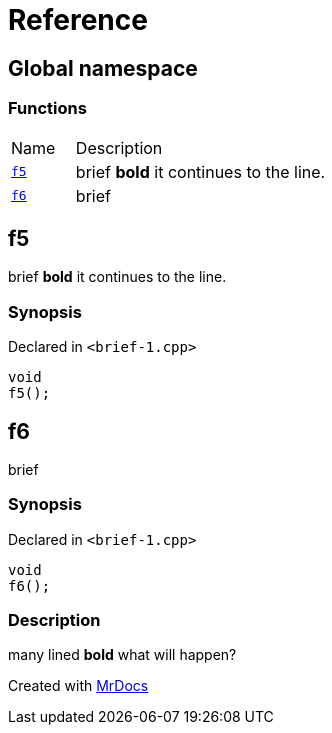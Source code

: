 = Reference
:mrdocs:

[#index]
== Global namespace

=== Functions

[cols="1,4"]
|===
| Name| Description
| link:#f5[`f5`] 
| brief *bold* it continues to the line&period;
| link:#f6[`f6`] 
| brief
|===

[#f5]
== f5

brief *bold* it continues to the line&period;

=== Synopsis

Declared in `&lt;brief&hyphen;1&period;cpp&gt;`

[source,cpp,subs="verbatim,replacements,macros,-callouts"]
----
void
f5();
----

[#f6]
== f6

brief

=== Synopsis

Declared in `&lt;brief&hyphen;1&period;cpp&gt;`

[source,cpp,subs="verbatim,replacements,macros,-callouts"]
----
void
f6();
----

=== Description

many lined *bold* what will happen?


[.small]#Created with https://www.mrdocs.com[MrDocs]#
